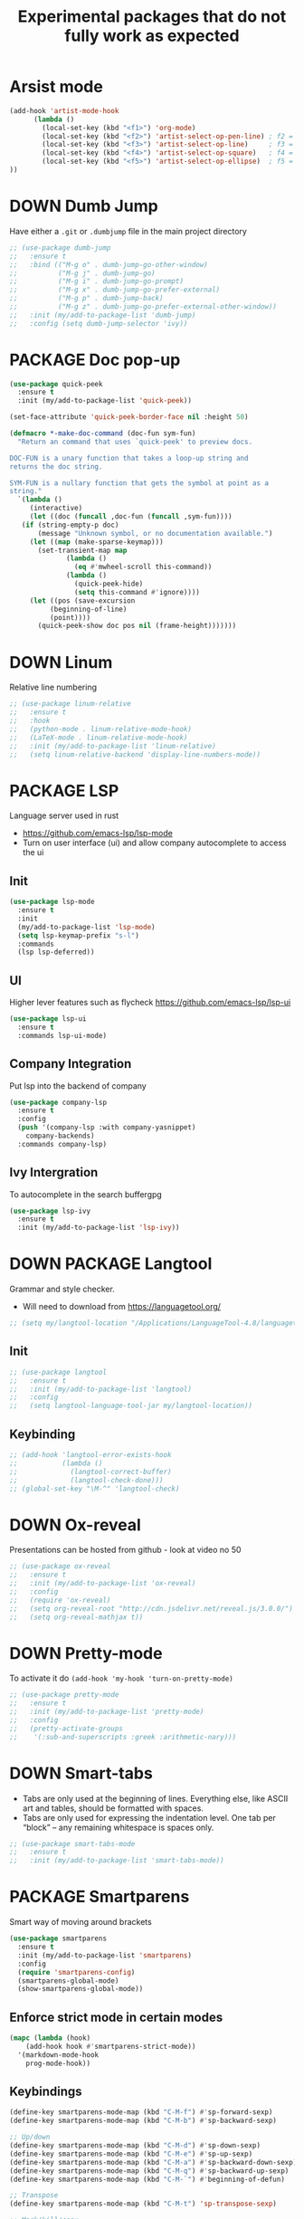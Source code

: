 #+TITLE: Experimental packages that do not fully work as expected
#+STARTUP: overview
#+PROPERTY: header-args :tangle yes

* Arsist mode
#+BEGIN_SRC emacs-lisp
  (add-hook 'artist-mode-hook
	    (lambda ()
	      (local-set-key (kbd "<f1>") 'org-mode)
	      (local-set-key (kbd "<f2>") 'artist-select-op-pen-line) ; f2 = pen mode
	      (local-set-key (kbd "<f3>") 'artist-select-op-line)     ; f3 = line
	      (local-set-key (kbd "<f4>") 'artist-select-op-square)   ; f4 = rectangle
	      (local-set-key (kbd "<f5>") 'artist-select-op-ellipse)  ; f5 = ellipse
  ))
 #+END_SRC
* DOWN Dumb Jump
Have either a =.git= or =.dumbjump= file in the main project directory
#+BEGIN_SRC emacs-lisp
  ;; (use-package dumb-jump
  ;;   :ensure t
  ;;   :bind (("M-g o" . dumb-jump-go-other-window)
  ;;          ("M-g j" . dumb-jump-go)
  ;;          ("M-g i" . dumb-jump-go-prompt)
  ;;          ("M-g x" . dumb-jump-go-prefer-external)
  ;;          ("M-g p" . dumb-jump-back)
  ;;          ("M-g z" . dumb-jump-go-prefer-external-other-window))
  ;;   :init (my/add-to-package-list 'dumb-jump)
  ;;   :config (setq dumb-jump-selector 'ivy))
 #+END_SRC

* PACKAGE Doc pop-up
#+BEGIN_SRC emacs-lisp
  (use-package quick-peek
    :ensure t
    :init (my/add-to-package-list 'quick-peek))

  (set-face-attribute 'quick-peek-border-face nil :height 50)

  (defmacro *-make-doc-command (doc-fun sym-fun)
    "Return an command that uses `quick-peek' to preview docs.

  DOC-FUN is a unary function that takes a loop-up string and
  returns the doc string.

  SYM-FUN is a nullary function that gets the symbol at point as a
  string."
    `(lambda ()
       (interactive)
       (let ((doc (funcall ,doc-fun (funcall ,sym-fun))))
	 (if (string-empty-p doc)
	     (message "Unknown symbol, or no documentation available.")
	   (let ((map (make-sparse-keymap)))
	     (set-transient-map map
				(lambda ()
				  (eq #'mwheel-scroll this-command))
				(lambda ()
				  (quick-peek-hide)
				  (setq this-command #'ignore))))
	   (let ((pos (save-excursion
			(beginning-of-line)
			(point))))
	     (quick-peek-show doc pos nil (frame-height)))))))
 #+END_SRC

* DOWN Linum
Relative line numbering
#+BEGIN_SRC emacs-lisp
  ;; (use-package linum-relative
  ;;   :ensure t
  ;;   :hook
  ;;   (python-mode . linum-relative-mode-hook)
  ;;   (LaTeX-mode . linum-relative-mode-hook)
  ;;   :init (my/add-to-package-list 'linum-relative)
  ;;   (setq linum-relative-backend 'display-line-numbers-mode))
#+END_SRC
* PACKAGE LSP
Language server used in rust
- https://github.com/emacs-lsp/lsp-mode
- Turn on user interface (ui) and allow company autocomplete to access the ui
** Init
#+BEGIN_SRC emacs-lisp
  (use-package lsp-mode
    :ensure t
    :init
    (my/add-to-package-list 'lsp-mode)
    (setq lsp-keymap-prefix "s-l")
    :commands
    (lsp lsp-deferred))
#+END_SRC

** UI
Higher lever features such as flycheck
https://github.com/emacs-lsp/lsp-ui
#+BEGIN_SRC emacs-lisp
  (use-package lsp-ui
    :ensure t
    :commands lsp-ui-mode)
 #+END_SRC

** Company Integration
Put lsp into the backend of company
#+BEGIN_SRC emacs-lisp
  (use-package company-lsp
    :ensure t
    :config
    (push '(company-lsp :with company-yasnippet)
	  company-backends)
    :commands company-lsp)
 #+END_SRC

** Ivy Intergration
To autocomplete in the search buffergpg
#+BEGIN_SRC emacs-lisp
  (use-package lsp-ivy
    :ensure t
    :init (my/add-to-package-list 'lsp-ivy))
 #+END_SRC
* DOWN PACKAGE Langtool
Grammar and style checker.
- Will need to download from https://languagetool.org/
#+BEGIN_SRC emacs-lisp
  ;; (setq my/langtool-location "/Applications/LanguageTool-4.8/languagetool-commandline.jar")
 #+END_SRC
** Init
#+BEGIN_SRC emacs-lisp
  ;; (use-package langtool
  ;;   :ensure t
  ;;   :init (my/add-to-package-list 'langtool)
  ;;   :config
  ;;   (setq langtool-language-tool-jar my/langtool-location))
 #+END_SRC
** Keybinding
#+BEGIN_SRC emacs-lisp
  ;; (add-hook 'langtool-error-exists-hook
  ;;           (lambda ()
  ;;             (langtool-correct-buffer)
  ;;             (langtool-check-done)))
  ;; (global-set-key "\M-^" 'langtool-check)
 #+END_SRC
* DOWN Ox-reveal
Presentations can be hosted from github - look at video no 50
#+BEGIN_SRC emacs-lisp
  ;; (use-package ox-reveal
  ;;   :ensure t
  ;;   :init (my/add-to-package-list 'ox-reveal)
  ;;   :config
  ;;   (require 'ox-reveal)
  ;;   (setq org-reveal-root "http://cdn.jsdelivr.net/reveal.js/3.0.0/")
  ;;   (setq org-reveal-mathjax t))
 #+END_SRC
* DOWN Pretty-mode
To activate it do =(add-hook 'my-hook 'turn-on-pretty-mode)=
#+BEGIN_SRC emacs-lisp
  ;; (use-package pretty-mode
  ;;   :ensure t
  ;;   :init (my/add-to-package-list 'pretty-mode)
  ;;   :config
  ;;   (pretty-activate-groups
  ;;    '(:sub-and-superscripts :greek :arithmetic-nary)))
 #+END_SRC
* DOWN Smart-tabs
- Tabs are only used at the beginning of lines. Everything else, like ASCII art and tables, should be formatted with spaces.
- Tabs are only used for expressing the indentation level. One tab per “block” – any remaining whitespace is spaces only.
#+BEGIN_SRC emacs-lisp
  ;; (use-package smart-tabs-mode
  ;;   :ensure t
  ;;   :init (my/add-to-package-list 'smart-tabs-mode))
 #+END_SRC
* PACKAGE Smartparens
Smart way of moving around brackets
#+BEGIN_SRC emacs-lisp
  (use-package smartparens
    :ensure t
    :init (my/add-to-package-list 'smartparens)
    :config
    (require 'smartparens-config)
    (smartparens-global-mode)
    (show-smartparens-global-mode))
 #+END_SRC
** Enforce strict mode in certain modes
#+BEGIN_SRC emacs-lisp
  (mapc (lambda (hook)
	  (add-hook hook #'smartparens-strict-mode))
	'(markdown-mode-hook
	  prog-mode-hook))
 #+END_SRC
** Keybindings
#+BEGIN_SRC emacs-lisp
  (define-key smartparens-mode-map (kbd "C-M-f") #'sp-forward-sexp)
  (define-key smartparens-mode-map (kbd "C-M-b") #'sp-backward-sexp)

  ;; Up/down
  (define-key smartparens-mode-map (kbd "C-M-d") #'sp-down-sexp)
  (define-key smartparens-mode-map (kbd "C-M-e") #'sp-up-sexp)
  (define-key smartparens-mode-map (kbd "C-M-a") #'sp-backward-down-sexp)
  (define-key smartparens-mode-map (kbd "C-M-q") #'sp-backward-up-sexp)
  (define-key smartparens-mode-map (kbd "C-M-`") #'beginning-of-defun)

  ;; Transpose
  (define-key smartparens-mode-map (kbd "C-M-t") 'sp-transpose-sexp)

  ;; Mark/kill/copy
  (global-set-key [remap mark-sexp] #'sp-mark-sexp)
  (define-key smartparens-mode-map (kbd "C-M-k") #'sp-kill-sexp)
  (define-key smartparens-mode-map (kbd "C-M-w") #'sp-copy-sexp)

  ;; Unwrap
  (define-key smartparens-mode-map (kbd "M-<delete>") #'sp-unwrap-sexp)
  (define-key smartparens-mode-map (kbd "M-<backspace>") #'sp-backward-unwrap-sexp)

  ;; Slurp/barf
  (define-key smartparens-mode-map (kbd "C-<right>") #'sp-forward-slurp-sexp)
  (define-key smartparens-mode-map (kbd "C-<left>") #'sp-forward-barf-sexp)
  (define-key smartparens-mode-map (kbd "C-S-<left>") #'sp-backward-slurp-sexp)
  (define-key smartparens-mode-map (kbd "C-S-<right>") #'sp-backward-barf-sexp)

  (define-key smartparens-mode-map (kbd "C-M-<backspace>") #'sp-splice-sexp-killing-backward)
  (define-key smartparens-mode-map (kbd "C-S-<backspace>") #'sp-splice-sexp-killing-around)

  ;; Indent
  (define-key smartparens-mode-map (kbd "C-M-<tab>") #'sp-indent-defun)
 #+END_SRC
* DOWN Highlight multiple
Highlight matching text
#+BEGIN_SRC emacs-lisp
  ;; (use-package mark-multiple
  ;;   :ensure t
  ;;   :bind ("C-c q" . mark-next-like-this)
  ;;   :init (my/add-to-package-list 'mark-multiple))
#+END_SRC
* DOWN Multiple Cursors
#+BEGIN_SRC emacs-lisp
  ;; (global-set-key (kbd "C-(") 'mc/mark-next-lines)
  ;; (global-set-key (kbd "C-)") 'mc/mark-previous-lines)
#+END_SRC
* DOWN Smex
Command line autocompletion
#+BEGIN_SRC emacs-lisp
  ;; (use-package smex
  ;; :ensure t
  ;; :init (my/add-to-package-list 'smex)
  ;; (smex-initialize))

  ;; (global-set-key (kbd "M-x") (function smex))
 #+END_SRC
* PACKAGE Sudo-edit
#+BEGIN_SRC emacs-lisp
  (use-package sudo-edit
    :ensure t
    :init (my/add-to-package-list 'sudo-edit)
    :bind ("s-e" . sudo-edit))
 #+END_SRC
* PACKAGE Wgrep
Allow editing of grep buffers after say =counsel-ag=
#+BEGIN_SRC emacs-lisp
  (use-package wgrep
    :ensure t
    :init (my/add-to-package-list 'wgrep))
 #+END_SRC
